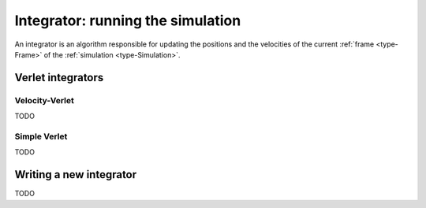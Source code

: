 Integrator: running the simulation
==================================

An integrator is an algorithm responsible for updating the positions and the
velocities of the current :ref:`frame <type-Frame>` of the :ref:`simulation <type-Simulation>`.

Verlet integrators
------------------

Velocity-Verlet
^^^^^^^^^^^^^^^

TODO

Simple Verlet
^^^^^^^^^^^^^

TODO

Writing a new integrator
------------------------

TODO

